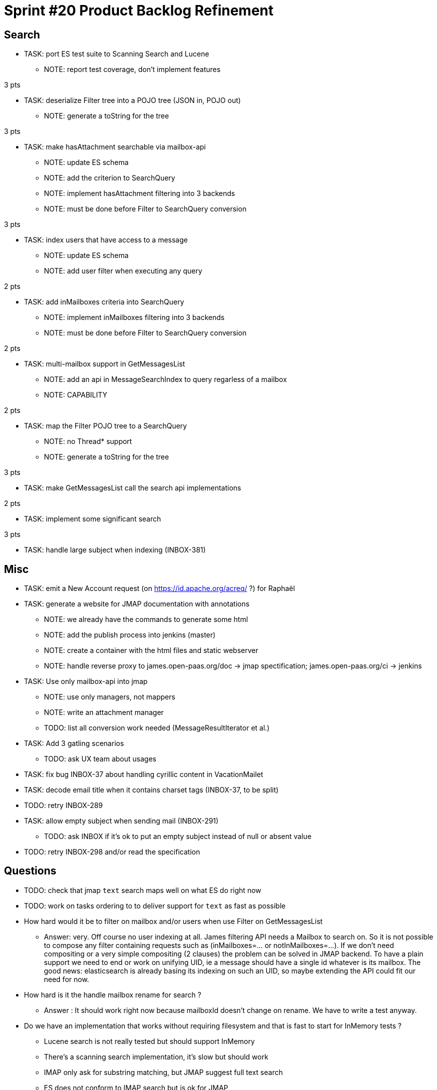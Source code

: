 = Sprint #20 Product Backlog Refinement

== Search

* TASK: port ES test suite to Scanning Search and Lucene
** NOTE: report test coverage, don't implement features

3 pts

* TASK: deserialize Filter tree into a POJO tree (JSON in, POJO out)
** NOTE: generate a toString for the tree

3 pts

* TASK: make hasAttachment searchable via mailbox-api
** NOTE: update ES schema
** NOTE: add the criterion to SearchQuery
** NOTE: implement hasAttachment filtering into 3 backends
** NOTE: must be done before Filter to SearchQuery conversion

3 pts

* TASK: index users that have access to a message
** NOTE: update ES schema
** NOTE: add user filter when executing any query

2 pts

* TASK: add inMailboxes criteria into SearchQuery
** NOTE: implement inMailboxes filtering into 3 backends
** NOTE: must be done before Filter to SearchQuery conversion

2 pts

* TASK: multi-mailbox support in GetMessagesList
** NOTE: add an api in MessageSearchIndex to query regarless of a mailbox
** NOTE: CAPABILITY

2 pts

* TASK: map the Filter POJO tree to a SearchQuery
** NOTE: no Thread* support
** NOTE: generate a toString for the tree

3 pts

* TASK: make GetMessagesList call the search api implementations

2 pts

* TASK: implement some significant search

3 pts

* TASK: handle large subject when indexing (INBOX-381)


== Misc

* TASK: emit a New Account request (on https://id.apache.org/acreq/ ?) for Raphaël

* TASK: generate a website for JMAP documentation with annotations
** NOTE: we already have the commands to generate some html
** NOTE: add the publish process into jenkins (master)
** NOTE: create a container with the html files and static webserver
** NOTE: handle reverse proxy to james.open-paas.org/doc -> jmap spectification; james.open-paas.org/ci -> jenkins

* TASK: Use only mailbox-api into jmap
** NOTE: use only managers, not mappers
** NOTE: write an attachment manager
** TODO: list all conversion work needed (MessageResultIterator et al.)

* TASK: Add 3 gatling scenarios 
** TODO: ask UX team about usages

* TASK: fix bug INBOX-37 about handling cyrillic content in VacationMailet

* TASK: decode email title when it contains charset tags (INBOX-37, to be split)

* TODO: retry INBOX-289

* TASK: allow empty subject when sending mail (INBOX-291)
** TODO: ask INBOX if it's ok to put an empty subject instead of null or absent value

* TODO: retry INBOX-298 and/or read the specification

== Questions

* TODO: check that jmap `text` search maps well on what ES do right now
* TODO: work on tasks ordering to to deliver support for `text` as fast as possible


* How hard would it be to filter on mailbox and/or users when use Filter on GetMessagesList
** Answer: very. Off course no user indexing at all. James filtering API needs a Mailbox to search on. So it is not possible to compose any filter containing requests such as (inMailboxes=... or notInMailboxes=...). If we don't need compositing or a very simple compositing (2 clauses) the problem can be solved in JMAP backend. To have a plain support we need to end or work on unifying UID, ie a message should have a single id whatever is its mailbox. The good news: elasticsearch is already basing its indexing on such an UID, so maybe extending the API could fit our need for now.
* How hard is it the handle mailbox rename for search ?
** Answer : It should work right now because mailboxId doesn't change on rename. We have to write a test anyway.

* Do we have an implementation that works without requiring filesystem and that is fast to start for InMemory tests ?
** Lucene search is not really tested but should support InMemory
** There's a scanning search implementation, it's slow but should work
** IMAP only ask for substring matching, but JMAP suggest full text search
** ES does not conform to IMAP search but is ok for JMAP
** JMAP says `The exact semantics for matching String fields is deliberately not defined to allow for flexibility in indexing implementation, subject to the following` so any impl should be ok, we only have to be careful about test involving tests
** ES helps implementing https://tools.ietf.org/html/rfc6237 
** We can make UidSearchOnIndex and ElasticSearchIntegrationTest to run on all search impl
